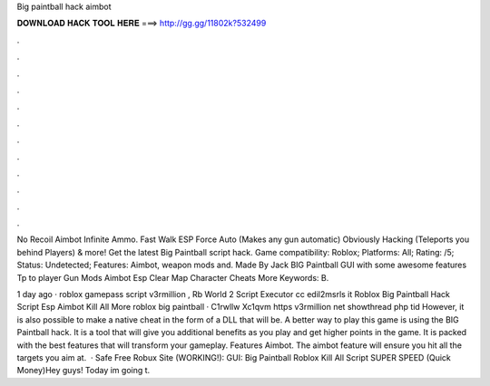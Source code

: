 Big paintball hack aimbot



𝐃𝐎𝐖𝐍𝐋𝐎𝐀𝐃 𝐇𝐀𝐂𝐊 𝐓𝐎𝐎𝐋 𝐇𝐄𝐑𝐄 ===> http://gg.gg/11802k?532499



.



.



.



.



.



.



.



.



.



.



.



.

No Recoil Aimbot Infinite Ammo. Fast Walk ESP Force Auto (Makes any gun automatic) Obviously Hacking (Teleports you behind Players) & more! Get the latest Big Paintball script hack. Game compatibility: Roblox; Platforms: All; Rating: /5; Status: Undetected; Features: Aimbot, weapon mods and. Made By Jack BIG Paintball GUI with some awesome features Tp to player Gun Mods Aimbot Esp Clear Map Character Cheats More Keywords: B.

1 day ago · roblox gamepass script v3rmillion , Rb World 2 Script Executor cc edil2msrls it Roblox Big Paintball Hack Script Esp Aimbot Kill All More roblox big paintball · C1rwllw Xc1qvm https v3rmillion net showthread php tid However, it is also possible to make a native cheat in the form of a DLL that will be. A better way to play this game is using the BIG Paintball hack. It is a tool that will give you additional benefits as you play and get higher points in the game. It is packed with the best features that will transform your gameplay. Features Aimbot. The aimbot feature will ensure you hit all the targets you aim at.  · Safe Free Robux Site (WORKING!):  GUI: Big Paintball Roblox Kill All Script SUPER SPEED (Quick Money)Hey guys! Today im going t.
